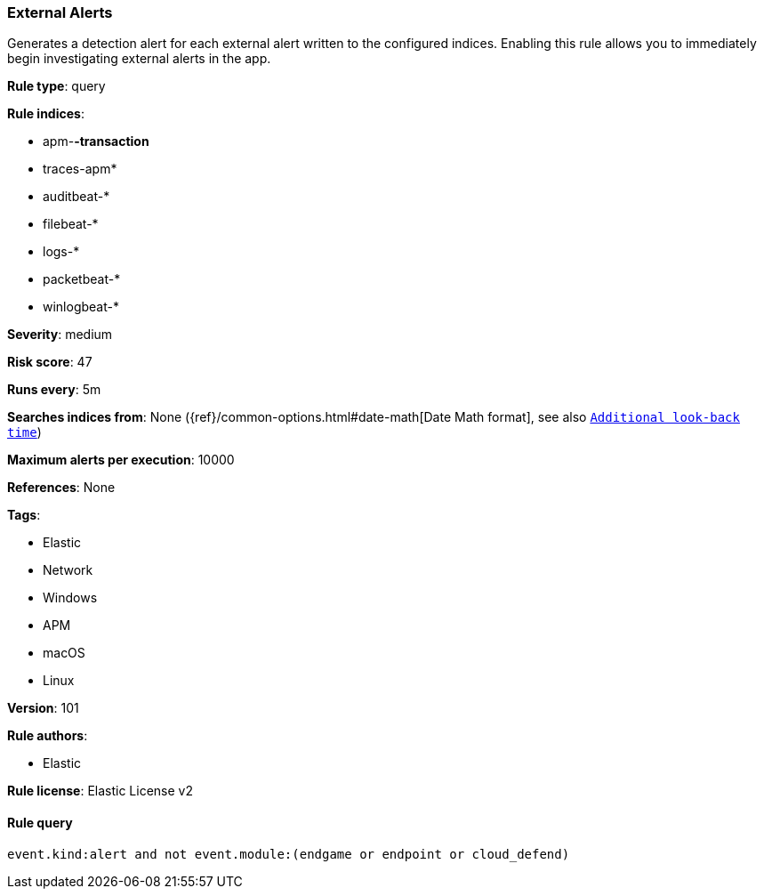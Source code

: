 [[prebuilt-rule-8-6-2-external-alerts]]
=== External Alerts

Generates a detection alert for each external alert written to the configured indices. Enabling this rule allows you to immediately begin investigating external alerts in the app.

*Rule type*: query

*Rule indices*: 

* apm-*-transaction*
* traces-apm*
* auditbeat-*
* filebeat-*
* logs-*
* packetbeat-*
* winlogbeat-*

*Severity*: medium

*Risk score*: 47

*Runs every*: 5m

*Searches indices from*: None ({ref}/common-options.html#date-math[Date Math format], see also <<rule-schedule, `Additional look-back time`>>)

*Maximum alerts per execution*: 10000

*References*: None

*Tags*: 

* Elastic
* Network
* Windows
* APM
* macOS
* Linux

*Version*: 101

*Rule authors*: 

* Elastic

*Rule license*: Elastic License v2


==== Rule query


[source, js]
----------------------------------
event.kind:alert and not event.module:(endgame or endpoint or cloud_defend)

----------------------------------
